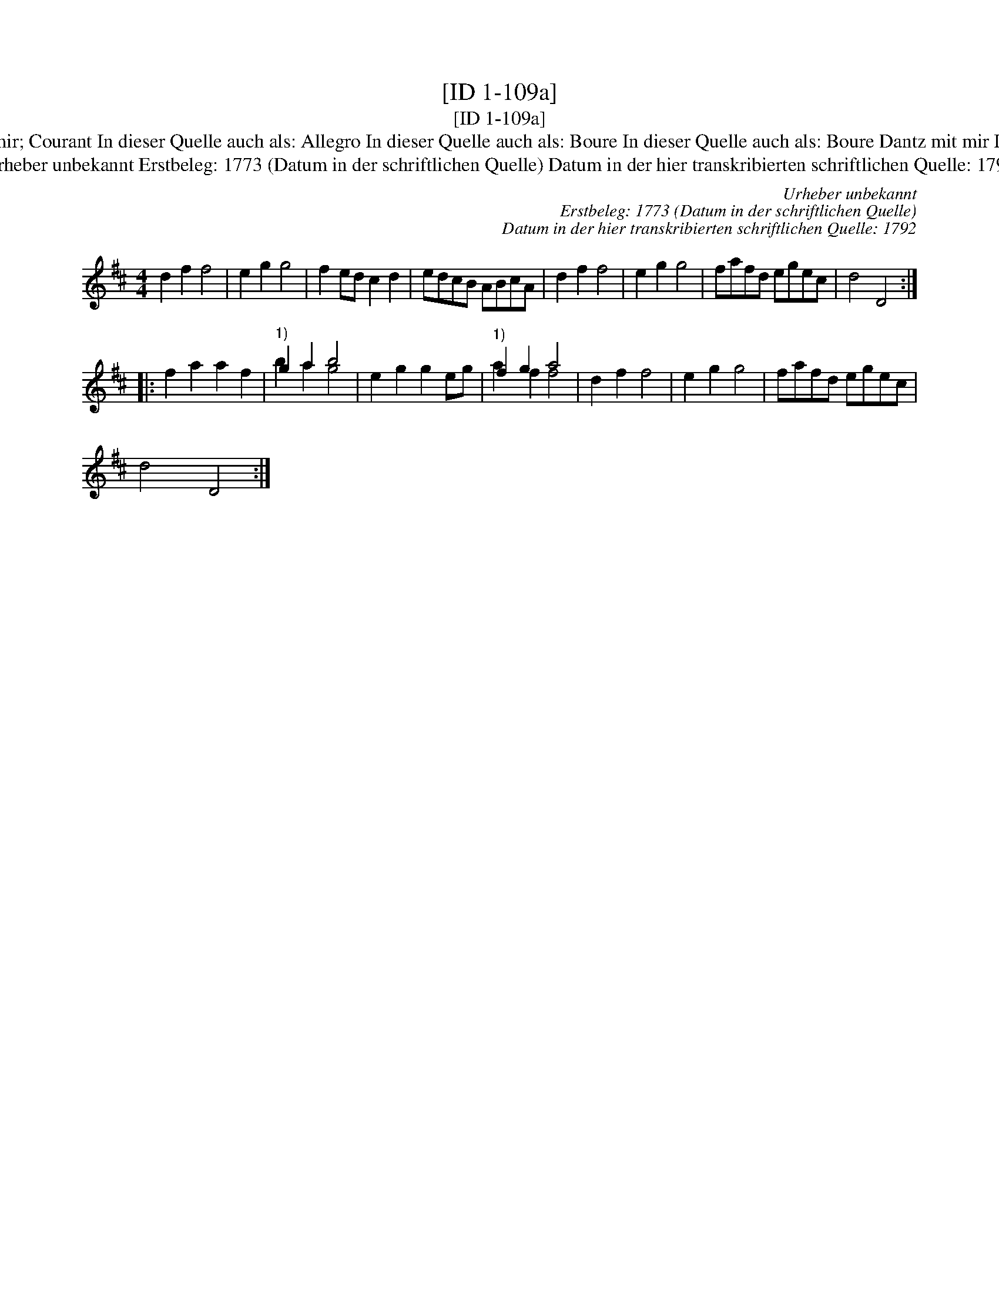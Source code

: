 X:1
T:[ID 1-109a]
T:[ID 1-109a]
T:Bezeichnung standardisiert: Tanz mit mir; Courant In dieser Quelle auch als: Allegro In dieser Quelle auch als: Boure In dieser Quelle auch als: Boure Dantz mit mir In dieser Quelle auch als: Tantz mit mir
T:Urheber unbekannt Erstbeleg: 1773 (Datum in der schriftlichen Quelle) Datum in der hier transkribierten schriftlichen Quelle: 1792
C:Urheber unbekannt
C:Erstbeleg: 1773 (Datum in der schriftlichen Quelle)
C:Datum in der hier transkribierten schriftlichen Quelle: 1792
%%score ( 1 2 )
L:1/8
M:4/4
K:D
V:1 treble 
V:2 treble 
V:1
 d2 f2 f4 | e2 g2 g4 | f2 ed c2 d2 | edcB ABcA | d2 f2 f4 | e2 g2 g4 | fafd egec | d4 D4 :: %8
 f2 a2 a2 f2 |"^1)" g2 a2 b4 | e2 g2 g2 eg |"^1)" f2 g2 a4 | d2 f2 f4 | e2 g2 g4 | fafd egec | %15
 d4 D4 :| %16
V:2
 x8 | x8 | x8 | x8 | x8 | x8 | x8 | x8 :: x8 | b2 a2 g4 | x8 | a2 f2 f4 | x8 | x8 | x8 | x8 :| %16

